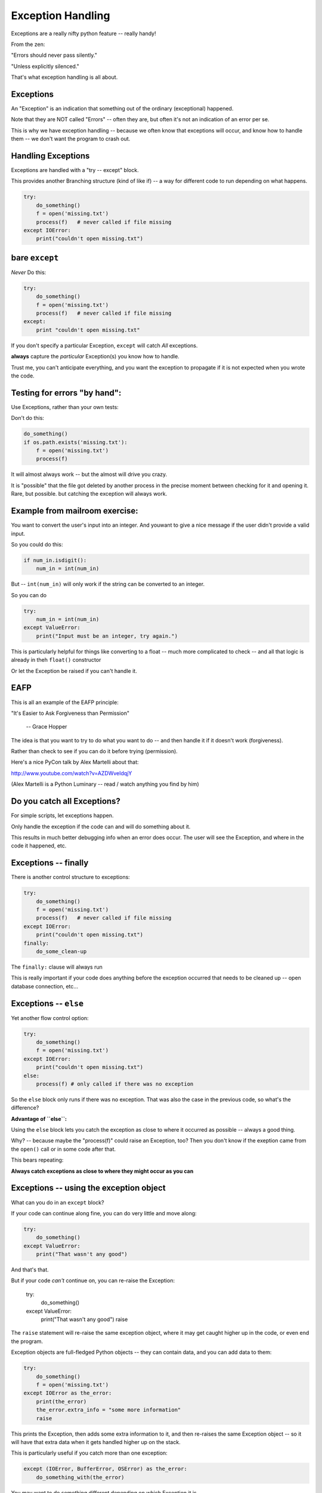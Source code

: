 .. _exceptions:

##################
Exception Handling
##################

Exceptions are a really nifty python feature -- really handy!

From the zen:

"Errors should never pass silently."

"Unless explicitly silenced."

That's what exception handling is all about.

Exceptions
----------

An "Exception" is an indication that something out of the ordinary (exceptional) happened.

Note that they are NOT called "Errors" -- often they are, but often it's not an indication of an error per se.

This is why we have exception handling -- because we often know that exceptions will occur, and know how to handle them -- we don't want the program to crash out.

Handling Exceptions
-------------------

Exceptions are handled with a "try -- except" block.

This provides another Branching structure (kind of like if) -- a way for different code to run depending on what happens.

.. code-block:: python

    try:
        do_something()
        f = open('missing.txt')
        process(f)   # never called if file missing
    except IOError:
        print("couldn't open missing.txt")

bare ``except``
---------------

*Never* Do this:

.. code-block:: python

    try:
        do_something()
        f = open('missing.txt')
        process(f)   # never called if file missing
    except:
        print "couldn't open missing.txt"

If you don't specify a particular Exception, ``except`` will catch *All* exceptions.

**always** capture the *particular* Exception(s) you know how to handle.

Trust me, you can't anticipate everything, and you want the exception to propagate if it is not expected when you wrote the code.


Testing for errors "by hand":
-----------------------------

Use Exceptions, rather than your own tests:

Don't do this:

.. code-block:: python

    do_something()
    if os.path.exists('missing.txt'):
        f = open('missing.txt')
        process(f)

It will almost always work -- but the almost will drive you crazy.

It is "possible" that the file got deleted by another process in the precise moment between checking for it and opening it. Rare, but possible. but catching the exception will always work.


Example from mailroom exercise:
-------------------------------

You want to convert the user's input into an integer. And youwant to give a nice message if the user didn't provide a valid input.

So you could do this:

.. code-block:: python

    if num_in.isdigit():
        num_in = int(num_in)

But -- ``int(num_in)`` will only work if the string can be converted to an integer.

So you can do

.. code-block:: python

    try:
        num_in = int(num_in)
    except ValueError:
        print("Input must be an integer, try again.")

This is particularly helpful for things like converting to a float -- much more complicated to check -- and all that logic is already in theh ``float()`` constructor

Or let the Exception be raised if you can't handle it.

EAFP
----

This is all an example of the EAFP principle:

"It's Easier to Ask Forgiveness than Permission"

 -- Grace Hopper

The idea is that you want to try to do what you want to do -- and then handle it if it doesn't work (forgiveness).

Rather than check to see if you can do it before trying (permission).

Here's a nice PyCon talk by Alex Martelli about that:

http://www.youtube.com/watch?v=AZDWveIdqjY

(Alex Martelli is a Python Luminary -- read / watch anything you find by him)


Do you catch all Exceptions?
----------------------------

For simple scripts, let exceptions happen.

Only handle the exception if the code can and will do something about it.

This results in much better debugging info when an error does occur.  The user will see the Exception, and where in the code it happened, etc.


Exceptions -- finally
---------------------

There is another control structure to exceptions:

.. code-block:: python

    try:
        do_something()
        f = open('missing.txt')
        process(f)   # never called if file missing
    except IOError:
        print("couldn't open missing.txt")
    finally:
        do_some_clean-up

The ``finally:``  clause will always run

This is really important if your code does anything before the exception occurred that needs to be cleaned up -- open database connection, etc...


Exceptions -- ``else``
----------------------

Yet another flow control option:

.. code-block:: python

    try:
        do_something()
        f = open('missing.txt')
    except IOError:
        print("couldn't open missing.txt")
    else:
        process(f) # only called if there was no exception

So the ``else`` block only runs if there was no exception. That was also the case in the previous code, so what's the difference?

**Advantage of ``else``:**

Using the ``else`` block lets you catch the exception as close to where it occurred as possible -- always a good thing.

Why? -- because maybe the "process(f)" could raise an Exception, too? Then you don't know if the exeption came from the ``open()`` call or in some code after that.

This bears repeating:

**Always catch exceptions as close to where they might occur as you can**

Exceptions -- using the exception object
----------------------------------------

What can you do in an ``except`` block?

If your code can continue along fine, you can do very little and move along:

.. code-block:: python

    try:
        do_something()
    except ValueError:
        print("That wasn't any good")

And that's that.

But if your code *can't* continue on, you can re-raise the Exception:

    try:
        do_something()
    except ValueError:
        print("That wasn't any good")
        raise

The ``raise`` statement will re-raise the same exception object, where it may get caught higher up in the code, or even end the program.

Exception objects are full-fledged Python objects -- they can contain data, and you can add data to them:

.. code-block:: python

    try:
        do_something()
        f = open('missing.txt')
    except IOError as the_error:
        print(the_error)
        the_error.extra_info = "some more information"
        raise

This prints the Exception, then adds some extra information to it, and then re-raises the same Exception object -- so it will have that extra data when it gets handled higher up on the stack.

This is particularly useful if you catch more than one exception:

.. code-block:: python

    except (IOError, BufferError, OSError) as the_error:
        do_something_with(the_error)

You may want to do something different depending on which Exception it is.

Multiple Exceptions
-------------------

As seen above, you can catch multiple exceptions in an ``except`` statement

If you want to do something completely different with each Exception type, you can have multiple ``except`` blocks:

.. code-block:: python

    try:
       some_code
    except IOError:
        handle_the_error
    except BufferError:
        handle_the_error
    except OSError:
        handle_the_error

So a full-featured ``try`` block has all of this:

.. code-block:: python

    try:
       some_code
    except IOError:
        handle_the_error
    except BufferError:
        handle_the_error
    ...
    else:
        some code to run if none of these exceptions occurred
    finally:
        some code to run always.

The minimal try block as a ``try``, and one ``except``.

Raising Exceptions
-------------------

.. code-block:: python

    def divide(a,b):
        if b == 0:
            raise ZeroDivisionError("b can not be zero")
        else:
            return a / b

(OK, this is a stupid example, as that Error will be raised for you anyway . but bear with me)

When you call it:

.. code-block:: ipython

    In [515]: divide (12,0)
    ZeroDivisionError: b can not be zero

Note how you can pass a message to the Exception object constructor. It will get printed when the exception is printed.


Built in Exceptions
-------------------

You can create your own custom exceptions

But...

.. code-block:: python

    exp = \
     [name for name in dir(__builtin__) if "Error" in name]
    len(exp)
    48

For the most part, you can/should use a built in one

There are 48 built-in Exceptions -- odds are good that there's one that matches you use-case.

Also -- custom Exceptions require subclassing -- we haven't learned that yet :-)

Choosing an Exception
---------------------

Choose the best match you can for the built in Exception you raise.

Example::

  if (not isinstance(m, int)) or (not isinstance(n, int)):
      raise ValueError

Is it the *value* or the input the problem here?

Nope: the *type* is the problem::

  if (not isinstance(m, int)) or (not isinstance(n, int)):
      raise TypeError

but should you be checking type anyway? (EAFP)

What I usually do is run some code that's similar that raises a built-in exception, and see what kind it raises, then I use that.

Knowing what Exception to catch
-------------------------------

I usually figure out what Exception to catch with an iterative process.

I write the code without a try block, pass in "bad data", or somehow trigger the exception, then see what it is.

Example:

What if the file I want to read doesn't exist?

.. code-block:: ipython

    In [7]: open("some_non_existant_file")
    ---------------------------------------------------------------------------
    FileNotFoundError                         Traceback (most recent call last)
    <ipython-input-7-a18e010ecdd0> in <module>()
    ----> 1 open("some_non_existant_file")

    FileNotFoundError: [Errno 2] No such file or directory: 'some_non_existant_file'

Now I know to use::

    except  ``FileNotFoundError``:

In the ``try`` block where I am opening the file.








